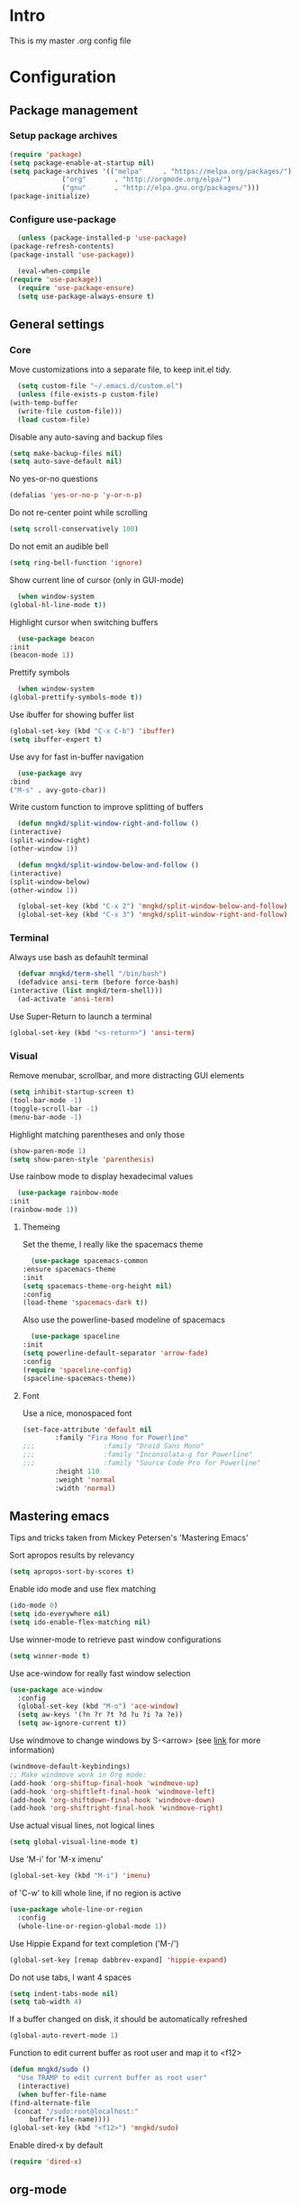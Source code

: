 #+STARTUP: showeverything
* Intro
  This is my master .org config file

* Configuration
** Package management
*** Setup package archives
   #+begin_src emacs-lisp
     (require 'package)
     (setq package-enable-at-startup nil)
     (setq package-archives '(("melpa"     . "https://melpa.org/packages/")
			      ("org"       . "http://orgmode.org/elpa/")
			      ("gnu"       . "http://elpa.gnu.org/packages/")))
     (package-initialize)		    
   #+end_src

*** Configure use-package
    #+begin_src emacs-lisp
      (unless (package-installed-p 'use-package)
	(package-refresh-contents)
	(package-install 'use-package))

      (eval-when-compile
	(require 'use-package))
      (require 'use-package-ensure)
      (setq use-package-always-ensure t)
    #+end_src
** General settings
*** Core
    Move customizations into a separate file, to keep init.el tidy.
    #+begin_src emacs-lisp
      (setq custom-file "~/.emacs.d/custom.el")
      (unless (file-exists-p custom-file)
	(with-temp-buffer
	  (write-file custom-file)))
      (load custom-file)
    #+end_src
    Disable any auto-saving and backup files
    #+begin_src emacs-lisp
      (setq make-backup-files nil)
      (setq auto-save-default nil)
    #+end_src
    No yes-or-no questions
    #+begin_src emacs-lisp
      (defalias 'yes-or-no-p 'y-or-n-p)
    #+end_src
    Do not re-center point while scrolling
    #+begin_src emacs-lisp
      (setq scroll-conservatively 100)
    #+end_src
    Do not emit an audible bell
    #+begin_src emacs-lisp
      (setq ring-bell-function 'ignore)
    #+end_src
    Show current line of cursor (only in GUI-mode)
    #+begin_src emacs-lisp
      (when window-system
	(global-hl-line-mode t))
    #+end_src
    Highlight cursor when switching buffers
    #+begin_src emacs-lisp
      (use-package beacon
	:init
	(beacon-mode 1))
    #+end_src
    Prettify symbols
    #+begin_src emacs-lisp
      (when window-system
	(global-prettify-symbols-mode t))
    #+end_src
    Use ibuffer for showing buffer list
    #+begin_src emacs-lisp
      (global-set-key (kbd "C-x C-b") 'ibuffer)
      (setq ibuffer-expert t)
    #+end_src
    Use avy for fast in-buffer navigation
    #+begin_src emacs-lisp
      (use-package avy
	:bind
	("M-s" . avy-goto-char))
    #+end_src
    Write custom function to improve splitting of buffers
    #+begin_src emacs-lisp
      (defun mngkd/split-window-right-and-follow ()
	(interactive)
	(split-window-right)
	(other-window 1))

      (defun mngkd/split-window-below-and-follow ()
	(interactive)
	(split-window-below)
	(other-window 1))

      (global-set-key (kbd "C-x 2") 'mngkd/split-window-below-and-follow)
      (global-set-key (kbd "C-x 3") 'mngkd/split-window-right-and-follow)
    #+end_src
*** Terminal
    Always use bash as defauhlt terminal
    #+begin_src emacs-lisp
      (defvar mngkd/term-shell "/bin/bash")
      (defadvice ansi-term (before force-bash)
	(interactive (list mngkd/term-shell)))
      (ad-activate 'ansi-term)
    #+end_src
    Use Super-Return to launch a terminal
    #+begin_src emacs-lisp
      (global-set-key (kbd "<s-return>") 'ansi-term)
    #+end_src
*** Visual
     Remove menubar, scrollbar, and more distracting GUI elements
     #+begin_src emacs-lisp
       (setq inhibit-startup-screen t)
       (tool-bar-mode -1)
       (toggle-scroll-bar -1)
       (menu-bar-mode -1)
     #+end_src
     Highlight matching parentheses and only those
     #+begin_src emacs-lisp
       (show-paren-mode 1)
       (setq show-paren-style 'parenthesis)
     #+end_src
     Use rainbow mode to display hexadecimal values
     #+begin_src emacs-lisp
       (use-package rainbow-mode
	 :init
	 (rainbow-mode 1))
     #+end_src
**** Themeing
     Set the theme, I really like the spacemacs theme
     #+begin_src emacs-lisp
       (use-package spacemacs-common
	 :ensure spacemacs-theme
	 :init
	 (setq spacemacs-theme-org-height nil)
	 :config
	 (load-theme 'spacemacs-dark t))
     #+end_src
     Also use the powerline-based modeline of spacemacs
     #+begin_src emacs-lisp
       (use-package spaceline
	 :init
	 (setq powerline-default-separator 'arrow-fade)
	 :config
	 (require 'spaceline-config)
	 (spaceline-spacemacs-theme))
     #+end_src
**** Font
     Use a nice, monospaced font
     #+begin_src emacs-lisp
       (set-face-attribute 'default nil
			   :family "Fira Mono for Powerline"		    
       ;;;                 :family "Droid Sans Mono"
       ;;;                 :family "Inconsolata-g for Powerline"
       ;;;                 :family "Source Code Pro for Powerline"		    
			   :height 110
			   :weight 'normal
			   :width 'normal)
     #+end_src
** Mastering emacs
   Tips and tricks taken from Mickey Petersen's 'Mastering Emacs'

   Sort apropos results by relevancy
   #+begin_src emacs-lisp
     (setq apropos-sort-by-scores t)
   #+end_src

   Enable ido mode and use flex matching
   #+begin_src emacs-lisp
     (ido-mode 0)
     (setq ido-everywhere nil)
     (setq ido-enable-flex-matching nil)
   #+end_src

   Use winner-mode to retrieve past window configurations
   #+begin_src emacs-lisp
     (setq winner-mode t)
   #+end_src

   Use ace-window for really fast window selection
   #+begin_src emacs-lisp
     (use-package ace-window
       :config
       (global-set-key (kbd "M-o") 'ace-window)
       (setq aw-keys '(?n ?r ?t ?d ?u ?i ?a ?e))
       (setq aw-ignore-current t))
   #+end_src

   Use windmove to change windows by S-<arrow> (see [[https://orgmode.org/manual/Conflicts.html][link]] for more information)
   #+begin_src emacs-lisp
     (windmove-default-keybindings)
     ;; Make windmove work in Org mode:
     (add-hook 'org-shiftup-final-hook 'windmove-up)
     (add-hook 'org-shiftleft-final-hook 'windmove-left)
     (add-hook 'org-shiftdown-final-hook 'windmove-down)
     (add-hook 'org-shiftright-final-hook 'windmove-right)
   #+end_src

   Use actual visual lines, not logical lines
   #+begin_src emacs-lisp
     (setq global-visual-line-mode t)
   #+end_src

   Use 'M-i' for 'M-x imenu'
   #+begin_src emacs-lisp
     (global-set-key (kbd "M-i") 'imenu)
   #+end_src

    of 'C-w' to kill whole line, if no region is active
   #+begin_src emacs-lisp
     (use-package whole-line-or-region
       :config
       (whole-line-or-region-global-mode 1))
   #+end_src
   
   Use Hippie Expand for text completion ('M-/')
   #+begin_src emacs-lisp
     (global-set-key [remap dabbrev-expand] 'hippie-expand)
   #+end_src

   Do not use tabs, I want 4 spaces
   #+begin_src emacs-lisp
     (setq indent-tabs-mode nil)
     (setq tab-width 4)
   #+end_src

   If a buffer changed on disk, it should be automatically refreshed
   #+begin_src emacs-lisp
     (global-auto-revert-mode 1)
   #+end_src

   Function to edit current buffer as root user and map it to <f12>
   #+begin_src emacs-lisp
     (defun mngkd/sudo ()
       "Use TRAMP to edit current buffer as root user"
       (interactive)
       (when buffer-file-name
	 (find-alternate-file
	  (concat "/sudo:root@localhost:"
		  buffer-file-name))))
     (global-set-key (kbd "<f12>") 'mngkd/sudo)
   #+end_src

   Enable dired-x by default
   #+begin_src emacs-lisp
     (require 'dired-x)
   #+end_src
** org-mode
   Install latest, stable org-mode
   #+begin_src emacs-lisp
     (use-package org
       :mode (("\\.\\(org\\|org_archive\\)$" . org-mode))
       :ensure org-plus-contrib)
   #+end_src
   Add an easy template for emacs-lisp babel block (see [[https://emacs.stackexchange.com/questions/46795/is-it-possible-to-add-templates-other-than-begin-end-to-org-structure-temp][link]])
   #+begin_src emacs-lisp
     (require 'org-tempo)
     (add-to-list 'org-structure-template-alist '("el" . "src emacs-lisp"))
   #+end_src
   Use org-bullets for more pleasing headlines
   #+begin_src emacs-lisp
     (use-package org-bullets
       :config
       (add-hook 'org-mode-hook (lambda () (org-bullets-mode))))
   #+end_src
*** LaTeX support
    Install CDLaTeX. Also install auctex, CDLaTeX requires texmathp.el
    #+begin_src emacs-lisp
      (use-package auctex
	:defer t)
      (use-package cdlatex)
    #+end_src
    Setup org-mode hook to load cdlatex
    #+begin_src emacs-lisp
      (add-hook 'org-mode-hook 'turn-on-org-cdlatex)
    #+end_src
** Programming
   Use projectile for general project management
   #+begin_src emacs-lisp
     (use-package projectile
       :config
       (define-key projectile-mode-map (kbd "s-p") 'projectile-command-map)
       (define-key projectile-mode-map (kbd "C-c p") 'projectile-command-map)
       (projectile-mode +1))

     (projectile-global-mode)
     (setq projectile-completion-system 'helm)

     (use-package helm-projectile)
     (helm-projectile-on)
   #+end_src
    Install magit, the best git integration ever
    #+begin_src emacs-lisp
      (use-package magit
	:config
	(global-set-key (kbd "C-x g") 'magit-status))
    #+end_src
    Install a good debugger
    #+begin_src emacs-lisp
      (use-package realgud)
    #+end_src

    Setup CMake
    #+begin_src emacs-lisp
      (use-package cmake-mode
	:config
	(setq auto-mode-alist
	      (append
	       '(("CMakeLists\\.txt\\'" . cmake-mode))
	       '(("\\.cmake\\'" . cmake-mode))
	       auto-mode-alist)))
    #+end_src
    Use cmake-company as backend for company
    #+begin_src emacs-lisp
      (defun mngkd/company-cmake-setup ()
	(add-to-list 'company-backends 'company-cmake))
      (add-hook 'cmake-mode-hook 'mngkd/company-cmake-setup)

    #+end_src
    Use company for general completion
    #+begin_src emacs-lisp
      (use-package company
	:config
	(add-hook 'after-init-hook 'global-company-mode))
    #+end_src
    Set delay for company to 0.
    #+begin_src emacs-lisp
      (setq company-idle-delay 0)
    #+end_src
    Need at least 3 characters before company kicks in
    #+begin_src emacs-lisp
      (setq company-minimum-prefix-length 3)
    #+end_src
    Use C-n/p to select entries, instead of M-n/p
    #+begin_src emacs-lisp
      (with-eval-after-load 'company
	(define-key company-active-map (kbd "M-n") nil)
	(define-key company-active-map (kbd "M-p") nil)
	(define-key company-active-map (kbd "C-n") #'company-select-next)
	(define-key company-active-map (kbd "C-p") #'company-select-previous)
	(define-key company-active-map (kbd "M-/") #'company-complete-common-or-cycle))
    #+end_src

*** C++
    Setup rtags
    #+begin_src emacs-lisp
      (use-package rtags)
      (require 'rtags)
      (require 'company-rtags)

      (setq rtags-completions-enabled t)
      (eval-after-load 'company
	'(add-to-list
	  'company-backends 'company-rtags))

      (setq rtags-autostart-diagnostics t)
      (rtags-enable-standard-keybindings)
    #+end_src
    Use rtags with helm
    #+begin_src emacs-lisp
      (setq rtags-display-result-backend 'helm)
    #+end_src
    Install irony
    #+begin_src emacs-lisp
      (use-package irony)
    #+end_src
    Hook irony into c++-mode and c-mode
    #+begin_src emacs-lisp
      (add-hook 'c++-mode-hook 'irony-mode)
      (add-hook 'c-mode-hook 'irony-mode)
      (add-hook 'irony-mode-hook 'irony-cdb-autosetup-compile-options)
    #+end_src
    Install irony for company
    #+begin_src emacs-lisp
      (use-package company-irony)
    #+end_src
    and enable the backend
    #+begin_src emacs-lisp
      (require 'company)
      (add-to-list 'company-backends 'company-irony)
    #+end_src

    Use flycheck for C/C++
    #+begin_src emacs-lisp
      (add-hook 'c++-mode-hook 'flycheck-mode)
      (add-hook 'c-mode-hook 'flycheck-mode)
    #+end_src
    Use rtags backend with flycheck
    #+begin_src emacs-lisp
      (use-package flycheck-rtags)
      (require 'flycheck-rtags)

      (defun mngkd/flycheck-rtags-setup ()
	(flycheck-select-checker 'rtags)
	(setq-local flycheck-highlighting-mode nil)
	(setq-local flycheck-check-syntax-automatically nil))

      (add-hook 'c-mode-common-hook #'mngkd/flycheck-rtags-setup)
    #+end_src

    CMake automatic setup
    #+begin_src emacs-lisp
      (use-package cmake-ide)
      (cmake-ide-setup)
    #+end_src
*** Python
    Setup elpy
    #+begin_src emacs-lisp
      (use-package elpy
	:config
	(elpy-enable))
    #+end_src
    Use EIN to interface with jupyter notebooks
    #+begin_src emacs-lisp
      (use-package ein
	:config
	(require 'ein-notebook)
	(require 'ein-subpackages))
    #+end_src
*** ROS
** Packages
   Which-key for easy exploration
   #+begin_src emacs-lisp
     (use-package which-key
       :config
       (which-key-mode))
   #+end_src   
   Setup ledger
   #+begin_src emacs-lisp
     (use-package ledger-mode
       :mode "\\.ledger\\'"
       :config
       (setq ledger-post-amount-alignment-at :decimal
	     ledger-post-amount-alignment-column 60)
       (use-package flycheck-ledger)
       (add-to-list 'ledger-reports
		    '("cleared_bal" "%(binary) -f %(ledger-file) bal --cleared")))
   #+end_src
*** Helm
    Get helm package
    #+begin_src emacs-lisp
      (use-package helm)
    #+end_src
    Do configuration in the lines below, for easier commentation.
    Most of the config is taken from the excellent [[https://tuhdo.github.io/helm-intro.html][documentation]] of Tuhdo.
 
    Load the necessary modules
    #+begin_src emacs-lisp
      (require 'helm)
      (require 'helm-config)
    #+end_src

    Change the default  helm prefix map, since it is too close to 'C-x C-c'.
    #+begin_src emacs-lisp
      (global-set-key (kbd "C-c h") 'helm-command-prefix)
      (global-unset-key (kbd "C-x c"))
    #+end_src
    
    Rebind TAB to persistent action and list actions using C-z.
    TODO: check if TAB -> persistent action makes actual sense
    #+begin_src emacs-lisp
      (define-key helm-map (kbd "<tab>") 'helm-execute-persistent-action)
      (define-key helm-map (kbd "C-z") 'helm-select-action)
    #+end_src

    Use curl for helm-google-suggest, if available
    #+begin_src emacs-lisp
      (when (executable-find "curl")
	(setq helm-google-suggest-use-curl-p t))
    #+end_src
    
    Open helm buffer inside current window
    #+begin_src emacs-lisp
      (setq helm-split-window-in-side-p t)
    #+end_src

    Search for library in require and declare-function sexp
    #+begin_src emacs-lisp
      (setq helm-ff-search-library-in-sexp t)
    #+end_src

    Scroll other window by 8 lines
    #+begin_src emacs-lisp
      (setq helm-scroll-amount 8)
    #+end_src

    More settings
    #+begin_src emacs-lisp
      (setq helm-ff-file-name-history-use-recentf t
	    helm-echo-input-in-header-line t)
    #+end_src

    Hide minibuffer in helm session if we use the header line as input field
    #+begin_src emacs-lisp
      (defun mngkd/helm-hide-minibuffer-maybe ()
	"Hide minibuffer in Helm session if we use the header line as input field."
	(when (with-helm-buffer helm-echo-input-in-header-line)
	  (let ((ov (make-overlay (point-min) (point-max) nil nil t)))
	    (overlay-put ov 'window (selected-window))
	    (overlay-put ov 'face
			 (let ((bg-color (face-background 'default nil)))
			   `(:background ,bg-color :foreground ,bg-color)))
	    (setq-local cursor-type nil))))

      (add-hook 'helm-minibuffer-set-up-hook
		'mngkd/helm-hide-minibuffer-maybe)
    #+end_src

    Set autoresize of helm
    #+begin_src emacs-lisp
      (setq helm-autoresize-max-height 0
	    helm-autoresize-min-height 25)
      (helm-autoresize-mode 1)
    #+end_src

    Enable helm
    #+begin_src emacs-lisp
      (helm-mode 1)
    #+end_src

    Use helm with M-x and enable fuzzy matching
    #+begin_src emacs-lisp
      (global-set-key (kbd "M-x") 'helm-M-x)
      (setq helm-M-x-fuzzy-match t)
    #+end_src

    Show the helm kill-ring
    #+begin_src emacs-lisp
      (global-set-key (kbd "M-y") 'helm-show-kill-ring)
    #+end_src

    Use helm for switching buffers and enable fuzzy matching
    #+begin_src emacs-lisp
      (global-set-key (kbd "C-x b") 'helm-mini)

      (setq helm-buffers-fuzzy-matching t
	    helm-recentf-fuzzy-match t)
    #+end_src

    Helm for find-files
    #+begin_src emacs-lisp
      (global-set-key (kbd "C-x C-f") 'helm-find-files)
    #+end_src

    Enable fuzzy matching for helm-semantic-or-imenu
    #+begin_src emacs-lisp
      (setq helm-semantic-fuzzy-match t
	    helm-imenu-fuzzy-match t)
    #+end_src

    Enable man page at point
    #+begin_src emacs-lisp
      (add-to-list 'helm-sources-using-default-as-input 'helm-source-man-pages)
    #+end_src

    Enable fuzzy matching also for helm locate
    #+begin_src emacs-lisp
      (setq helm-locate-fuzzy-match t)
    #+end_src

    Set helm-occur to a more convenient keybinding
    #+begin_src emacs-lisp
      (global-set-key (kbd "C-c h o") 'helm-occur)
    #+end_src

    Enable fuzzy matching for helm-apropos
    #+begin_src emacs-lisp
      (setq helm-apropos-fuzzy-match t)
    #+end_src

    Fuzzy matching for lisp
    #+begin_src emacs-lisp
      (setq helm-lisp-fuzzy-completion t)
    #+end_src

    Show all mark rings easily
    #+begin_src emacs-lisp
      (global-set-key (kbd "C-h SPC") 'helm-all-mark-rings)
    #+end_src

    Setup helm-register
    #+begin_src emacs-lisp
      (global-set-key (kbd "C-c h x") 'helm-register)
    #+end_src

    Use helm-google-suggest with a sensible keybinding
    #+begin_src emacs-lisp
      (global-set-key (kbd "C-c h g") 'helm-google-suggest)
    #+end_src

    Get instant results of elisp expressions in a helm buffer
    #+begin_src emacs-lisp
      (global-set-key (kbd "C-c h M-:") 'helm-eval-expression-with-eldoc)
    #+end_src

    Use helm-eshell
    #+begin_src emacs-lisp
      (require 'helm-eshell)

      (add-hook 'eshell-mode-hook
		#'(lambda ()
		    (define-key eshell-mode-map (kbd "C-c C-l") 'helm-eshell-history)))
    #+end_src

    Set-up history for M-x shell
    #+begin_src emacs-lisp
      (define-key shell-mode-map (kbd "C-c C-l") 'helm-comint-input-ring)
    #+end_src

    Use helm for minibuffer history
    #+begin_src emacs-lisp
      (define-key minibuffer-local-map (kbd "C-c C-l") 'helm-minibuffer-history)
    #+end_src

    Make active keybindings searchable by helm
    #+begin_src emacs-lisp
      (use-package helm-descbinds)
      (helm-descbinds-mode)
    #+end_src
